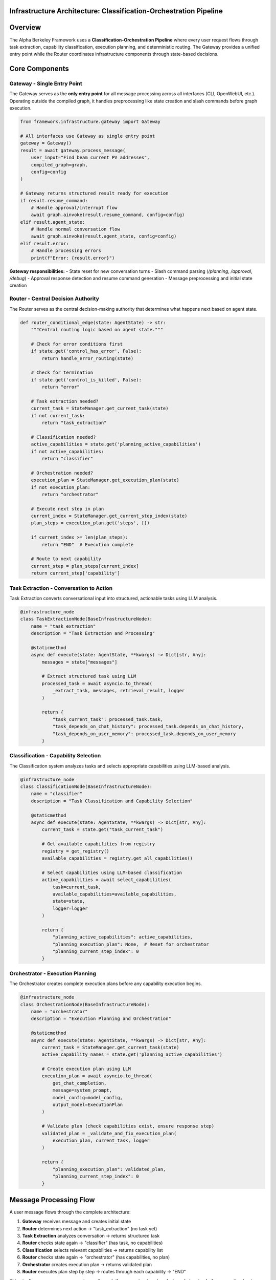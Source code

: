 Infrastructure Architecture: Classification-Orchestration Pipeline
==================================================================

.. dropdown:: 📚 What You'll Learn
   :color: primary
   :icon: book

   **Key Concepts:**
   
   - The complete classification-orchestration pipeline from user input to agent response
   - How Task Extraction, Classification, and Orchestration work together
   - The role of the Gateway as a single entry point and the Router for coordination
   - State-based routing and deterministic execution planning
   - Error handling and retry logic throughout the infrastructure

   **Prerequisites:** Basic understanding of LangGraph and agentic frameworks
   
   **Time Investment:** 10-15 minutes for complete understanding

Overview
========

The Alpha Berkeley Framework uses a **Classification-Orchestration Pipeline** where every user request flows through task extraction, capability classification, execution planning, and deterministic routing. The Gateway provides a unified entry point while the Router coordinates infrastructure components through state-based decisions.

Core Components
===============

Gateway - Single Entry Point
~~~~~~~~~~~~~~~~~~~~~~~~~~~~

The Gateway serves as the **only entry point** for all message processing across all interfaces (CLI, OpenWebUI, etc.). Operating outside the compiled graph, it handles preprocessing like state creation and slash commands before graph execution.

.. code-block:: python

   from framework.infrastructure.gateway import Gateway

   # All interfaces use Gateway as single entry point
   gateway = Gateway()
   result = await gateway.process_message(
       user_input="Find beam current PV addresses",
       compiled_graph=graph,
       config=config
   )

   # Gateway returns structured result ready for execution
   if result.resume_command:
       # Handle approval/interrupt flow
       await graph.ainvoke(result.resume_command, config=config)
   elif result.agent_state:
       # Handle normal conversation flow
       await graph.ainvoke(result.agent_state, config=config)
   elif result.error:
       # Handle processing errors
       print(f"Error: {result.error}")

**Gateway responsibilities:**
- State reset for new conversation turns
- Slash command parsing (`/planning`, `/approval`, `/debug`)
- Approval response detection and resume command generation
- Message preprocessing and initial state creation

Router - Central Decision Authority
~~~~~~~~~~~~~~~~~~~~~~~~~~~~~~~~~~~

The Router serves as the central decision-making authority that determines what happens next based on agent state.

.. code-block:: python

   def router_conditional_edge(state: AgentState) -> str:
       """Central routing logic based on agent state."""
       
       # Check for error conditions first
       if state.get('control_has_error', False):
           return handle_error_routing(state)
       
       # Check for termination
       if state.get('control_is_killed', False):
           return "error"
       
       # Task extraction needed?
       current_task = StateManager.get_current_task(state)
       if not current_task:
           return "task_extraction"
       
       # Classification needed?
       active_capabilities = state.get('planning_active_capabilities')
       if not active_capabilities:
           return "classifier"
       
       # Orchestration needed?
       execution_plan = StateManager.get_execution_plan(state)
       if not execution_plan:
           return "orchestrator"
       
       # Execute next step in plan
       current_index = StateManager.get_current_step_index(state)
       plan_steps = execution_plan.get('steps', [])
       
       if current_index >= len(plan_steps):
           return "END"  # Execution complete
       
       # Route to next capability
       current_step = plan_steps[current_index]
       return current_step['capability']

Task Extraction - Conversation to Action
~~~~~~~~~~~~~~~~~~~~~~~~~~~~~~~~~~~~~~~~

Task Extraction converts conversational input into structured, actionable tasks using LLM analysis.

.. code-block:: python

   @infrastructure_node
   class TaskExtractionNode(BaseInfrastructureNode):
       name = "task_extraction"
       description = "Task Extraction and Processing"
       
       @staticmethod
       async def execute(state: AgentState, **kwargs) -> Dict[str, Any]:
           messages = state["messages"]
           
           # Extract structured task using LLM
           processed_task = await asyncio.to_thread(
               _extract_task, messages, retrieval_result, logger
           )
           
           return {
               "task_current_task": processed_task.task,
               "task_depends_on_chat_history": processed_task.depends_on_chat_history,
               "task_depends_on_user_memory": processed_task.depends_on_user_memory
           }

Classification - Capability Selection
~~~~~~~~~~~~~~~~~~~~~~~~~~~~~~~~~~~~~

The Classification system analyzes tasks and selects appropriate capabilities using LLM-based analysis.

.. code-block:: python

   @infrastructure_node
   class ClassificationNode(BaseInfrastructureNode):
       name = "classifier"
       description = "Task Classification and Capability Selection"
       
       @staticmethod
       async def execute(state: AgentState, **kwargs) -> Dict[str, Any]:
           current_task = state.get("task_current_task")
           
           # Get available capabilities from registry
           registry = get_registry()
           available_capabilities = registry.get_all_capabilities()
           
           # Select capabilities using LLM-based classification
           active_capabilities = await select_capabilities(
               task=current_task,
               available_capabilities=available_capabilities,
               state=state,
               logger=logger
           )
           
           return {
               "planning_active_capabilities": active_capabilities,
               "planning_execution_plan": None,  # Reset for orchestrator
               "planning_current_step_index": 0
           }

Orchestrator - Execution Planning
~~~~~~~~~~~~~~~~~~~~~~~~~~~~~~~~~

The Orchestrator creates complete execution plans before any capability execution begins.

.. code-block:: python

   @infrastructure_node
   class OrchestrationNode(BaseInfrastructureNode):
       name = "orchestrator"
       description = "Execution Planning and Orchestration"
       
       @staticmethod
       async def execute(state: AgentState, **kwargs) -> Dict[str, Any]:
           current_task = StateManager.get_current_task(state)
           active_capability_names = state.get('planning_active_capabilities')
           
           # Create execution plan using LLM
           execution_plan = await asyncio.to_thread(
               get_chat_completion,
               message=system_prompt,
               model_config=model_config,
               output_model=ExecutionPlan
           )
           
           # Validate plan (check capabilities exist, ensure response step)
           validated_plan = _validate_and_fix_execution_plan(
               execution_plan, current_task, logger
           )
           
           return {
               "planning_execution_plan": validated_plan,
               "planning_current_step_index": 0
           }

Message Processing Flow
=======================

A user message flows through the complete architecture:

1. **Gateway** receives message and creates initial state
2. **Router** determines next action → "task_extraction" (no task yet)
3. **Task Extraction** analyzes conversation → returns structured task
4. **Router** checks state again → "classifier" (has task, no capabilities)
5. **Classification** selects relevant capabilities → returns capability list
6. **Router** checks state again → "orchestrator" (has capabilities, no plan)
7. **Orchestrator** creates execution plan → returns validated plan
8. **Router** executes plan step by step → routes through each capability → "END"

This pipeline ensures every request goes through the same structured analysis and planning before execution begins.

Graph Construction
==================

The framework uses LangGraph with router-controlled flow:

.. code-block:: python

   from framework.graph.graph_builder import create_graph
   from framework.registry import get_registry

   # Initialize registry and create graph
   registry = get_registry()
   graph = create_graph(registry, use_postgres=True)

   # Graph structure:
   # - Entry point: "router"
   # - Router uses conditional edges to route to any registered node
   # - All nodes route back to router except terminal nodes (respond, error)
   # - Terminal nodes route to END

Error Handling and Retry Logic
==============================

The framework includes sophisticated error handling with node-specific retry policies:

.. code-block:: python

   @infrastructure_node
   class TaskExtractionNode(BaseInfrastructureNode):
       @staticmethod
       def classify_error(exc: Exception, context: dict):
           # Retry on network/API timeouts
           if isinstance(exc, (ConnectionError, TimeoutError)):
               return ErrorClassification(
                   severity=ErrorSeverity.RETRIABLE,
                   user_message="Network timeout, retrying...",
                   technical_details=str(exc)
               )
           # Critical errors don't retry
           return ErrorClassification(
               severity=ErrorSeverity.CRITICAL,
               user_message="Task extraction failed",
               technical_details=str(exc)
           )
       
       @staticmethod
       def get_retry_policy() -> Dict[str, Any]:
           return {
               "max_attempts": 3,
               "delay_seconds": 1.0,
               "backoff_factor": 1.5
           }

Approval Workflows
==================

The framework supports human-in-the-loop approval for sensitive operations:

.. code-block:: python

   # Enable planning mode with slash command
   user_input = "/planning Find and modify beam parameters"
   gateway_result = await gateway.process_message(user_input, graph, config)

   # Orchestrator will interrupt for approval
   # User responds with "yes" or "no"
   approval_result = await gateway.process_message("yes", graph, config)
   # Execution resumes with approved plan

Interface Integration
=====================

All interfaces use the same Gateway pattern:

.. code-block:: python

   # CLI Interface
   class CLI:
       async def _process_user_input(self, user_input: str):
           result = await self._gateway.process_message(
               user_input, self._graph, self._config
           )
           # Handle result...

   # OpenWebUI Pipeline
   class Pipeline:
       def _execute_pipeline(self, user_message: str, ...):
           result = loop.run_until_complete(
               self._gateway.process_message(user_message, self._graph, config)
           )
           # Handle result...

Architecture Benefits
=====================

**Reliability Through Single Entry Point**
   - All message processing centralized in Gateway
   - Consistent preprocessing and state management
   - Single point of error handling and logging

**Performance Through Efficient Classification**
   - Binary yes/no decisions for each capability
   - Only relevant capabilities loaded into orchestration context
   - State-based routing eliminates redundant processing
   - Deterministic execution plan following

**Maintainability Through Clear Separation**
   - Task Extraction isolates conversation analysis
   - Classification handles capability selection
   - Orchestration manages execution planning
   - Router coordinates deterministic execution
   - Gateway and capabilities handle specific domain concerns

Next Steps
==========

1. **Learn State Management**: :doc:`../03_core-framework-systems/01_state-management-architecture` - How state flows through the system
2. **Explore Registry System**: :doc:`../03_core-framework-systems/03_registry-and-discovery` - How components are discovered and registered
3. **Build Your First Capability**: :doc:`../02_quick-start-patterns/01_building-your-first-capability` - Hands-on implementation
4. **Understand Error Handling**: :doc:`../04_infrastructure-components/06_error-handling-infrastructure` - Comprehensive error management

.. seealso::

   :doc:`../../api_reference/02_infrastructure/01_gateway`
       Complete Gateway API for message processing and state management
   
   :doc:`../../api_reference/02_infrastructure/05_execution-control`
       Router and routing logic for deterministic execution flow
   
   :doc:`../../api_reference/02_infrastructure/02_task-extraction`
       Task extraction methods for conversation analysis
   
   :doc:`../../api_reference/02_infrastructure/03_classification`
       Capability selection API for LLM-based classification
